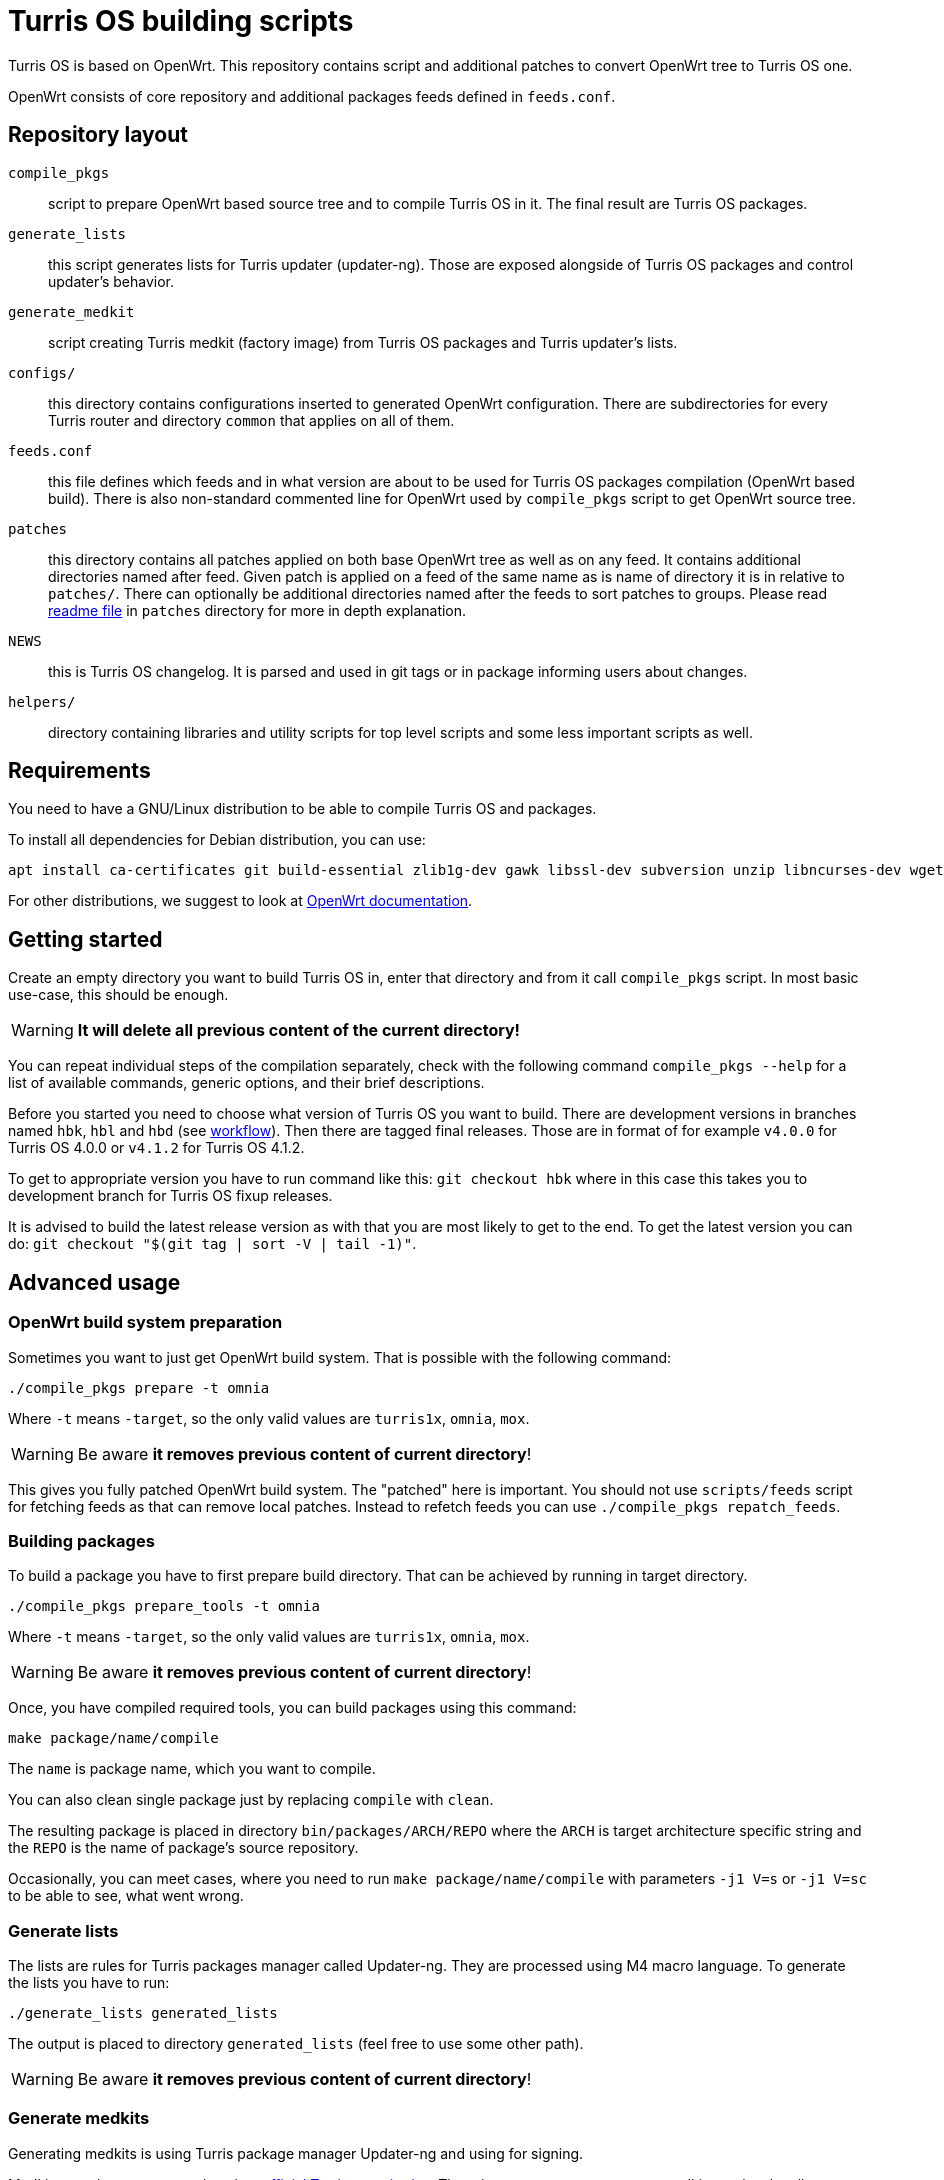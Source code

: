 = Turris OS building scripts

Turris OS is based on OpenWrt. This repository contains script and additional
patches to convert OpenWrt tree to Turris OS one.

OpenWrt consists of core repository and additional packages feeds defined in `feeds.conf`.

== Repository layout

`compile_pkgs`:: script to prepare OpenWrt based source tree and to compile
  Turris OS in it. The final result are Turris OS packages.
`generate_lists`:: this script generates lists for Turris updater (updater-ng).
  Those are exposed alongside of Turris OS packages and control updater's
  behavior.
`generate_medkit`:: script creating Turris medkit (factory image) from Turris OS
  packages and Turris updater's lists.
`configs/`:: this directory contains configurations inserted to generated OpenWrt
  configuration. There are subdirectories for every Turris router and directory
  `common` that applies on all of them.
`feeds.conf`:: this file defines which feeds and in what version are about to be
  used for Turris OS packages compilation (OpenWrt based build). There is also
  non-standard commented line for OpenWrt used by `compile_pkgs` script to get
  OpenWrt source tree.
`patches`:: this directory contains all patches applied on both base OpenWrt tree
  as well as on any feed. It contains additional directories named after feed.
  Given patch is applied on a feed of the same name as is name of directory it is in
  relative to `patches/`. There can optionally be additional directories named after
  the feeds to sort patches to groups. Please read
  link:patches/README.adoc[readme file] in `patches` directory for more in depth
  explanation.
`NEWS`:: this is Turris OS changelog. It is parsed and used in git tags or in
  package informing users about changes.
`helpers/`:: directory containing libraries and utility scripts for top level
  scripts and some less important scripts as well.

== Requirements

You need to have a GNU/Linux distribution to be able to compile Turris OS and packages.

To install all dependencies for Debian distribution, you can use:

----
apt install ca-certificates git build-essential zlib1g-dev gawk libssl-dev subversion unzip libncurses-dev wget python3 file rsync gcc-multilib g++-multilib libc6-dev-i386 protobuf-c-compiler
----

For other distributions, we suggest to look at
https://openwrt.org/docs/guide-developer/build-system/install-buildsystem[OpenWrt
documentation].

== Getting started

Create an empty directory you want to build Turris OS in, enter that directory
and from it call `compile_pkgs` script. In most basic use-case, this should be
enough.

WARNING: *It will delete all previous content of the current directory!*

You can repeat individual steps of the compilation separately, check with the
following command `compile_pkgs --help` for a list of available commands,
generic options, and their brief descriptions.

Before you started you need to choose what version of Turris OS you want to
build. There are development versions in branches named `hbk`, `hbl` and `hbd`
(see link:WORKFLOW.adoc[workflow]). Then there are tagged final releases. Those
are in format of for example `v4.0.0` for Turris OS 4.0.0 or `v4.1.2` for Turris
OS 4.1.2.

To get to appropriate version you have to run command like this:
`git checkout hbk` where in this case this takes you to development branch for
Turris OS fixup releases.

It is advised to build the latest release version as with that you are most
likely to get to the end. To get the latest version you can do:
`git checkout "$(git tag | sort -V | tail -1)"`.

== Advanced usage

=== OpenWrt build system preparation

Sometimes you want to just get OpenWrt build system. That is possible with
the following command:

----
./compile_pkgs prepare -t omnia
----

Where `-t` means `-target`, so the only valid values are `turris1x`, `omnia`,
`mox`.

WARNING: Be aware *it removes previous content of current directory*!

This gives you fully patched OpenWrt build system. The "patched" here is
important. You should not use `scripts/feeds` script for fetching feeds as that
can remove local patches. Instead to refetch feeds you can use
`./compile_pkgs repatch_feeds`.

=== Building packages

To build a package you have to first prepare build directory. That can be
achieved by running in target directory.
----
./compile_pkgs prepare_tools -t omnia
----

Where `-t` means `-target`, so the only valid values are `turris1x`, `omnia`,
`mox`.

WARNING: Be aware *it removes previous content of current directory*!

Once, you have compiled required tools, you can build packages using this command:

----
make package/name/compile
----

The `name` is package name, which you want to compile.

You can also clean single package just by replacing `compile` with `clean`.

The resulting package is placed in directory `bin/packages/ARCH/REPO` where the
`ARCH` is target architecture specific string and the `REPO` is the name of
package's source repository.

Occasionally, you can meet cases, where you need to run
`make package/name/compile` with parameters `-j1 V=s` or `-j1 V=sc` to be able
to see, what went wrong.

=== Generate lists

The lists are rules for Turris packages manager called Updater-ng. They are
processed using M4 macro language. To generate the lists you have to run:

----
./generate_lists generated_lists
----

The output is placed to directory `generated_lists` (feel free to use some other
path).

WARNING: Be aware *it removes previous content of current directory*!


=== Generate medkits

Generating medkits is using Turris package manager Updater-ng and using for
signing. 

Medkits are always generated against https://repo.turris.cz[official Turris
repositories]. There is no easy way to generate medkits against locally compiled
packages and generated lists. This also means that you don't have to generate
lists nor compile packages to generate medkits.

Requirements to be able to compile Updater-ng and usign.

----
apt install cmake liblua5.1-0-dev libevent-dev libarchive-dev libcurl4-openssl-dev liburiparser-dev uthash-dev libyaml-dev
----

If you installed all the requirements for Updater-ng, you can now use following
command:

----
 generate_medkit -t omnia
----

Where `-t` means `--target`, so the only valid values are `turris1x`, `omnia`,
`mox`.


== Development and maintenance

=== Configuration

Default config for OpenWrt is put in `configs` directory either in directory
`common` or in a directory named after the target board. Files in those
directories get merged (common ones first) and will form the final `.config`
file. Some parts of `compile_pkgs` might modify it further.

=== Release notes

There is a `NEWS` file in this directory that contains the version number and after
it lines with new features in the release. This file is used to generate
`turris-version` package. `compile_pkgs` script reads it, finds the newest
version and from notes underneath it creates the package with release notes.

=== Releasing new version

When new version is released to Snails (see workflow for explanation) then new
commit with hashes has to be created and pushed. This commit have to be tagged
with appropriate version tag in format `vVERSION` where VERSION is released
version. To make this all simple and to correctly set always all configurations we
have script `helpers/new_release.sh`. Run this script after release from
turris-build project root directory and it is going to automatically detect,
commit and tag new version. You should review commit and tag it created for you
and then push it using `git push --tags`.

Script `helpers/new_release.sh` can generate various errors and warnings. It is
advised to run it even before release in `verify` mode to review possible problems
with release.

=== Forking new release

According to workflow new releases are forked from parent branch. During this
process care should be taken to tweak defaults to appropriate values. Following
list should be taken as a checklist for new release branch.

. Set `PUBLISH_BRANCH` in `defaults.sh`. Master branch should always be set to
  `hbd` and release branches should be set to `hbs`.
. Set branches in `feeds.conf`. You should append string like this:
  `;openwrt-18.06`. This has to be done for all OpenWRT feeds as well for OpenWRT
  it self. URL used by `compile_pkgs` is specified as first line in `feeds.conf`
  and with exception of first column it has same format as feeds. Note that that
  line is intentionally commented out as that is not feed.

=== Patching

If you need to patch OpenWRT or any of the feeds, put a git formatted patch
into the respective subdirectory of patches directory. In patches directory, there
is openwrt directory and directory for each feed we are patching. Inside those
directories, patches are also divided into subdirectories like `to-upstream`,
`wip` or `hack` to somehow distinguish between the quality of patches.

==== Rebasing patches

Sometimes patches no longer apply cleanly and need to be rebased. The most
simple way to do that, given that we have everything in git, is the following:

--------------------------------------------------------------------------------
find . -name '*.rej' -delete                # Clean all existing reject files
git am --reject .../patches/.../xyz.patch   # Try hard to apply patch
find . -name '*.rej'                        # List all failed chunks
--------------------------------------------------------------------------------

After those commands, we'll  get our git tree in partially merged state and
with few `.rej` files containing failed chunks. Actually, `compile_pkgs` script
by default cleans up checkout directory and applies patches with `git am
--reject` so if the build fails, checkout ends up in the state similar to what can
be achieved by those commands. Files with `.rej` extension needs to be merged
manually and afterward, we need to call `git add` on newly patched files. Once
all conflicts are resolved, `git am --continue` will create real commit that we
were trying to add using `git am`. Now all that is left is to export it using
`git format-patch -1` and overwrite patch stored in it of _build_ repository.
